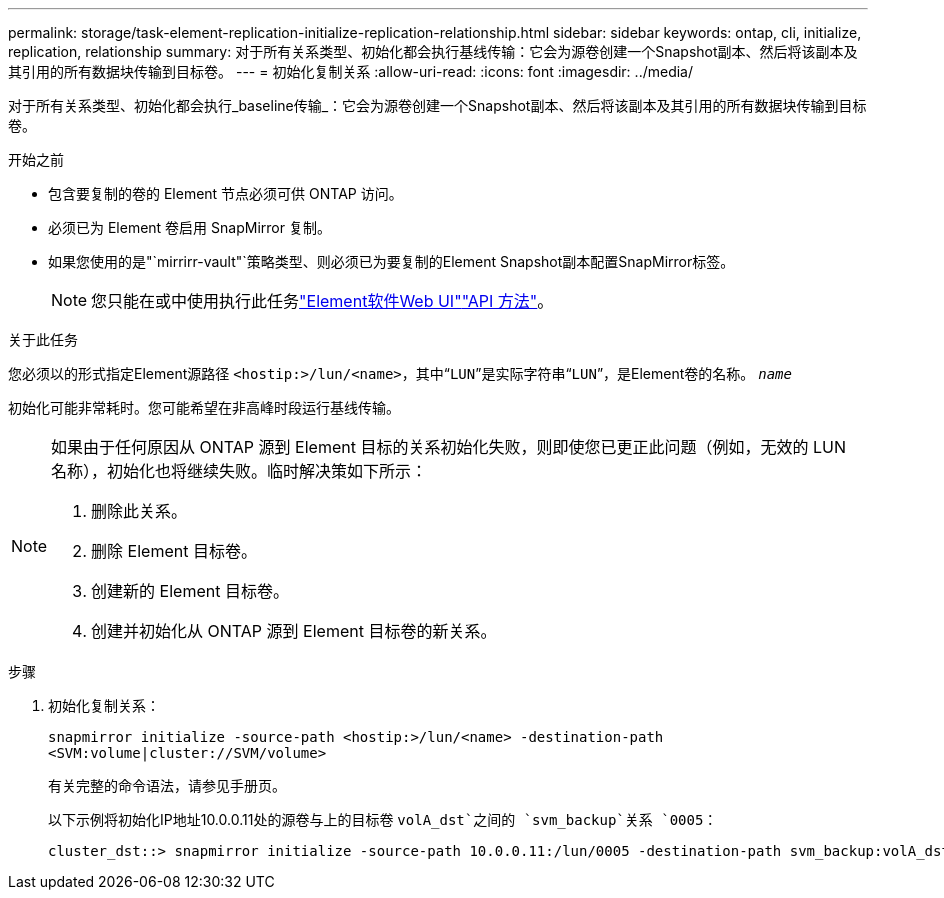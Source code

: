 ---
permalink: storage/task-element-replication-initialize-replication-relationship.html 
sidebar: sidebar 
keywords: ontap, cli, initialize, replication, relationship 
summary: 对于所有关系类型、初始化都会执行基线传输：它会为源卷创建一个Snapshot副本、然后将该副本及其引用的所有数据块传输到目标卷。 
---
= 初始化复制关系
:allow-uri-read: 
:icons: font
:imagesdir: ../media/


[role="lead"]
对于所有关系类型、初始化都会执行_baseline传输_：它会为源卷创建一个Snapshot副本、然后将该副本及其引用的所有数据块传输到目标卷。

.开始之前
* 包含要复制的卷的 Element 节点必须可供 ONTAP 访问。
* 必须已为 Element 卷启用 SnapMirror 复制。
* 如果您使用的是"`mirrirr-vault"`策略类型、则必须已为要复制的Element Snapshot副本配置SnapMirror标签。
+
[NOTE]
====
您只能在或中使用执行此任务link:concept_snapmirror_labels.html["Element软件Web UI"]link:../api/concept_element_api_snapshots_overview.html["API 方法"]。

====


.关于此任务
您必须以的形式指定Element源路径 `<hostip:>/lun/<name>`，其中“`LUN`”是实际字符串“`LUN`”，是Element卷的名称。 `_name_`

初始化可能非常耗时。您可能希望在非高峰时段运行基线传输。

[NOTE]
====
如果由于任何原因从 ONTAP 源到 Element 目标的关系初始化失败，则即使您已更正此问题（例如，无效的 LUN 名称），初始化也将继续失败。临时解决策如下所示：

. 删除此关系。
. 删除 Element 目标卷。
. 创建新的 Element 目标卷。
. 创建并初始化从 ONTAP 源到 Element 目标卷的新关系。


====
.步骤
. 初始化复制关系：
+
`snapmirror initialize -source-path <hostip:>/lun/<name> -destination-path <SVM:volume|cluster://SVM/volume>`

+
有关完整的命令语法，请参见手册页。

+
以下示例将初始化IP地址10.0.0.11处的源卷与上的目标卷 `volA_dst`之间的 `svm_backup`关系 `0005`：

+
[listing]
----
cluster_dst::> snapmirror initialize -source-path 10.0.0.11:/lun/0005 -destination-path svm_backup:volA_dst
----

